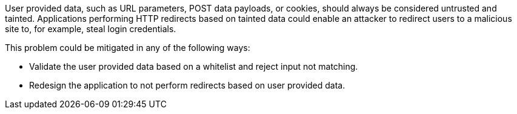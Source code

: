 User provided data, such as URL parameters, POST data payloads, or cookies, should always be considered untrusted and tainted. Applications performing HTTP redirects based on tainted data could enable an attacker to redirect users to a malicious site to, for example, steal login credentials.

This problem could be mitigated in any of the following ways:

* Validate the user provided data based on a whitelist and reject input not matching.
* Redesign the application to not perform redirects based on user provided data.
